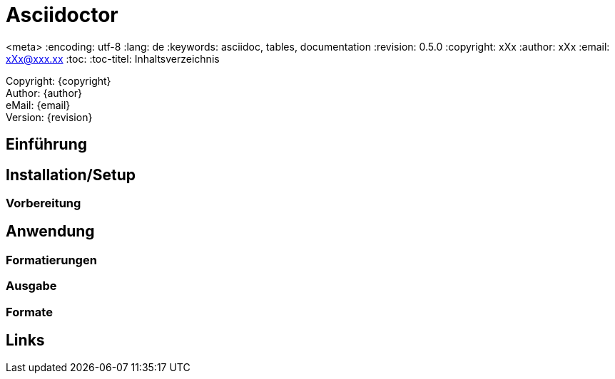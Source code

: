 = Asciidoctor
//die überschrift//

<meta>
:encoding: utf-8
:lang: de
:keywords: asciidoc, tables, documentation
:revision: 0.5.0
:copyright: xXx
:author: xXx
:email: xXx@xxx.xx
:toc:
:toc-titel: Inhaltsverzeichnis

Copyright: {copyright} +
Author: {author} +
eMail: {email} +
Version: {revision} +
//in diesem falle werden die benutzerdaten verlangt

== Einführung
//wie wird die software bzw die aktuellen themen verwendet

== Installation/Setup
//wie bekomme ich das programm auf mein Rechner Bzw aufs system was vorhanden ist

=== Vorbereitung
//in dem falle asciidoctor werden die vorbereitungen zum arbeiten mit dem asciidoc erfordert
//z.b. die installation von python oder installation von extra software

== Anwendung
//anwendungsbereiche, in diesem falle welche datei typen lassen sich aufrufen, unter welchem system läuft die software o.a.

=== Formatierungen
//bitte nachfüllen bei ansicht

=== Ausgabe
//in welchen sprachen werden die dateien ausgegeben

=== Formate
//welche formate können erzeugt werden!

== Links
//hier werden die links beigefügt
